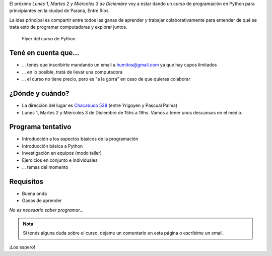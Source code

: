 .. title: Curso de Python en Paraná
.. slug: curso-de-python-en-parana
.. date: 2014-11-25 13:48:55 UTC-03:00
.. tags: argentina en python, curso, entre rios, python, software libre
.. link: 
.. description: 
.. type: text

El próximo *Lunes 1, Martes 2 y Miércoles 3 de Diciembre* voy a estar
dando un curso de programación en Python para principiantes en la
ciudad de Paraná, Entre Ríos.

La idea principal es compartir entre todos las ganas de aprender y
trabajar colaborativamente para entender de qué se trata esto de
programar computadoras y explorar juntos.

.. figure:: flyer.thumbnail.jpg
   :target: flyer.jpg

   Flyer del curso de Python

.. TEASER_END: Seguir leyendo...

Tené en cuenta que...
---------------------

* ... tenés que inscribirte mandando un email a humitos@gmail.com
  ya que hay cupos limitados

* ... en lo posible, tratá de llevar una computadora

* ... el curso no tiene precio, pero es "a la gorra" en caso de que
  quieras colaborar

¿Dónde y cuándo?
----------------

* La dirección del lugar es `Chacabuco 538
  <http://www.openstreetmap.org/export/embed.html?layer=mapnik&marker=-31.74326400000001,-60.52781199999998&zoom=16&bbox=-60.54,-31.74,-60.51,-31.75>`_
  (entre Yrigoyen y Pascual Palma)

* Lunes 1, Martes 2 y Miércoles 3 de Diciembre de 15hs a 19hs. Vamos a
  tener unos descansos en el medio.

Programa tentativo
------------------

* Introducción a los aspectos básicos de la programación
* Introducción básica a Python
* Investigación en equipos (modo taller)
* Ejercicios en conjunto e individuales
* ... temas del momento

Requisitos
----------

* Buena onda
* Ganas de aprender

*No es necesario saber programar...*

.. admonition:: Nota

   Si tenés alguna duda sobre el curso, dejame un comentario en esta
   página o escribime un email.

¡Los espero!
